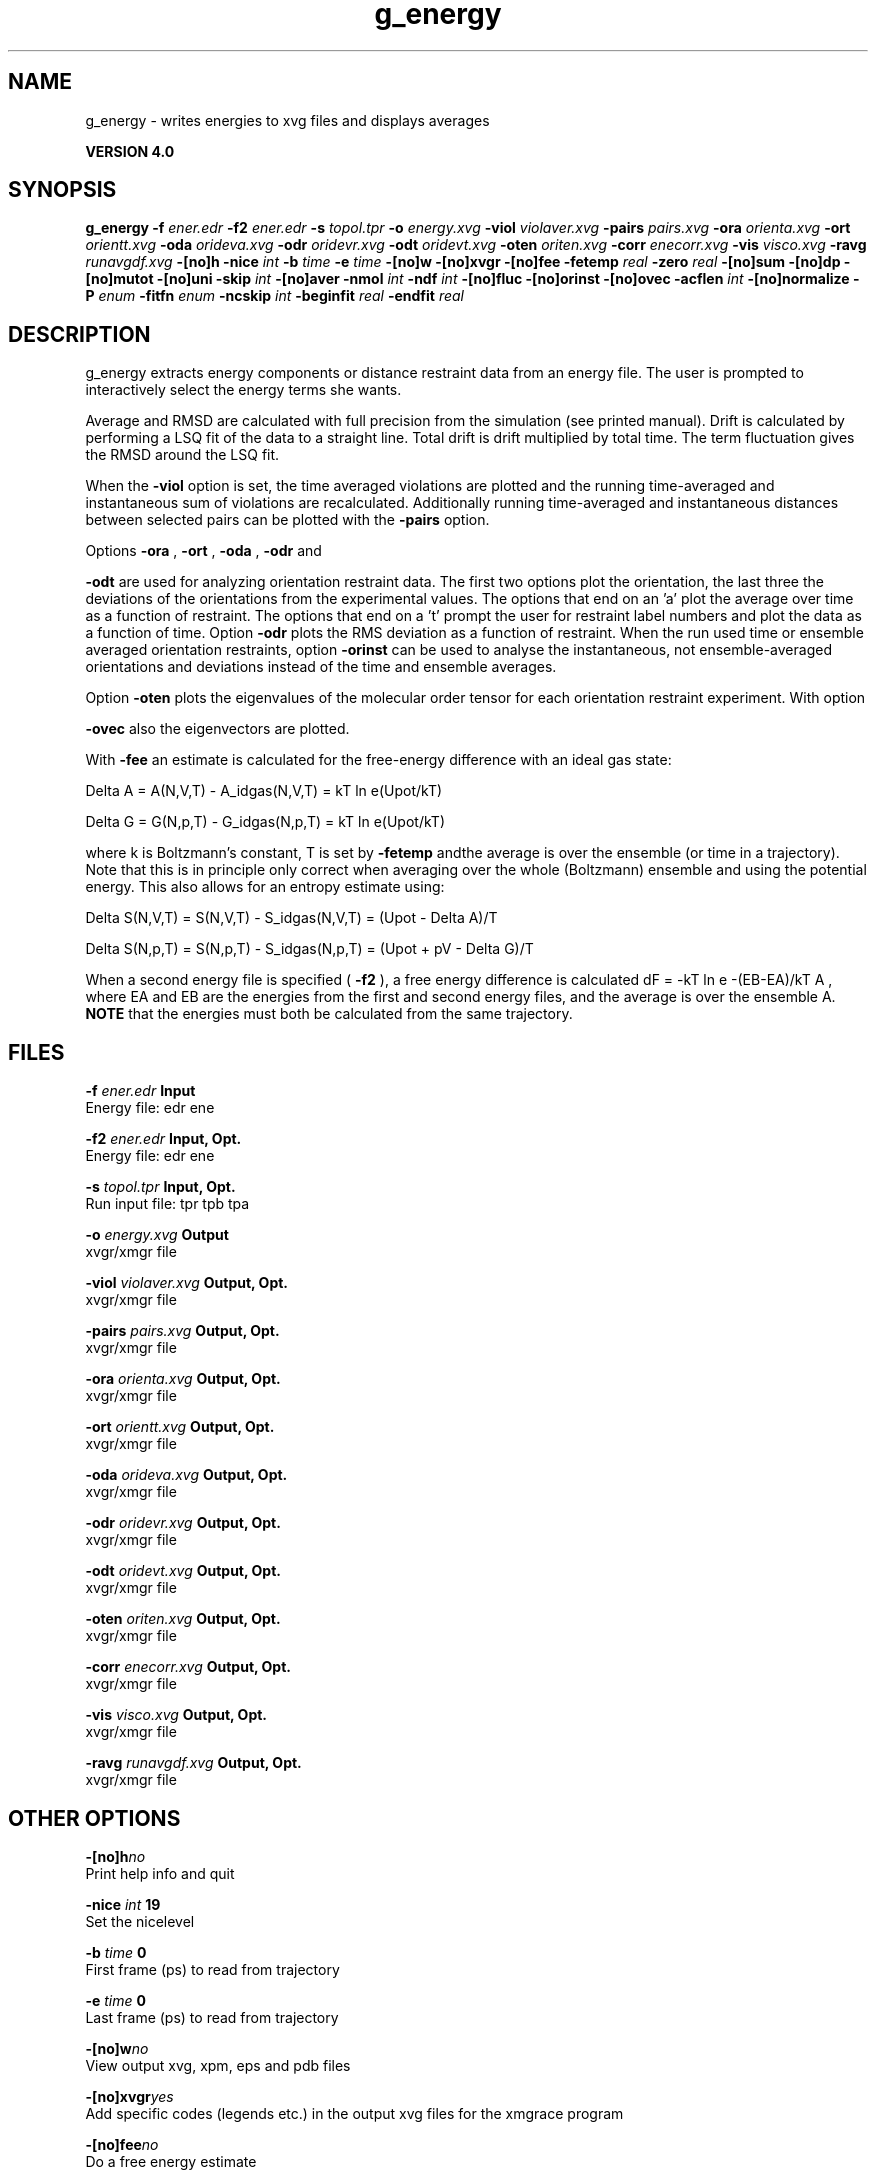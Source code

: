 .TH g_energy 1 "Thu 16 Oct 2008"
.SH NAME
g_energy - writes energies to xvg files and displays averages

.B VERSION 4.0
.SH SYNOPSIS
\f3g_energy\fP
.BI "-f" " ener.edr "
.BI "-f2" " ener.edr "
.BI "-s" " topol.tpr "
.BI "-o" " energy.xvg "
.BI "-viol" " violaver.xvg "
.BI "-pairs" " pairs.xvg "
.BI "-ora" " orienta.xvg "
.BI "-ort" " orientt.xvg "
.BI "-oda" " orideva.xvg "
.BI "-odr" " oridevr.xvg "
.BI "-odt" " oridevt.xvg "
.BI "-oten" " oriten.xvg "
.BI "-corr" " enecorr.xvg "
.BI "-vis" " visco.xvg "
.BI "-ravg" " runavgdf.xvg "
.BI "-[no]h" ""
.BI "-nice" " int "
.BI "-b" " time "
.BI "-e" " time "
.BI "-[no]w" ""
.BI "-[no]xvgr" ""
.BI "-[no]fee" ""
.BI "-fetemp" " real "
.BI "-zero" " real "
.BI "-[no]sum" ""
.BI "-[no]dp" ""
.BI "-[no]mutot" ""
.BI "-[no]uni" ""
.BI "-skip" " int "
.BI "-[no]aver" ""
.BI "-nmol" " int "
.BI "-ndf" " int "
.BI "-[no]fluc" ""
.BI "-[no]orinst" ""
.BI "-[no]ovec" ""
.BI "-acflen" " int "
.BI "-[no]normalize" ""
.BI "-P" " enum "
.BI "-fitfn" " enum "
.BI "-ncskip" " int "
.BI "-beginfit" " real "
.BI "-endfit" " real "
.SH DESCRIPTION
g_energy extracts energy components or distance restraint
data from an energy file. The user is prompted to interactively
select the energy terms she wants.


Average and RMSD are calculated with full precision from the
simulation (see printed manual). Drift is calculated by performing
a LSQ fit of the data to a straight line. Total drift is drift
multiplied by total time. The term fluctuation gives the RMSD around
the LSQ fit.


When the 
.B -viol
option is set, the time averaged
violations are plotted and the running time-averaged and
instantaneous sum of violations are recalculated. Additionally
running time-averaged and instantaneous distances between
selected pairs can be plotted with the 
.B -pairs
option.


Options 
.B -ora
, 
.B -ort
, 
.B -oda
, 
.B -odr
and

.B -odt
are used for analyzing orientation restraint data.
The first two options plot the orientation, the last three the
deviations of the orientations from the experimental values.
The options that end on an 'a' plot the average over time
as a function of restraint. The options that end on a 't'
prompt the user for restraint label numbers and plot the data
as a function of time. Option 
.B -odr
plots the RMS
deviation as a function of restraint.
When the run used time or ensemble averaged orientation restraints,
option 
.B -orinst
can be used to analyse the instantaneous,
not ensemble-averaged orientations and deviations instead of
the time and ensemble averages.


Option 
.B -oten
plots the eigenvalues of the molecular order
tensor for each orientation restraint experiment. With option

.B -ovec
also the eigenvectors are plotted.


With 
.B -fee
an estimate is calculated for the free-energy
difference with an ideal gas state: 

  Delta A = A(N,V,T) - A_idgas(N,V,T) = kT ln  e(Upot/kT) 

  Delta G = G(N,p,T) - G_idgas(N,p,T) = kT ln  e(Upot/kT) 

where k is Boltzmann's constant, T is set by 
.B -fetemp
andthe average is over the ensemble (or time in a trajectory).
Note that this is in principle
only correct when averaging over the whole (Boltzmann) ensemble
and using the potential energy. This also allows for an entropy
estimate using:

  Delta S(N,V,T) = S(N,V,T) - S_idgas(N,V,T) = (Upot - Delta A)/T

  Delta S(N,p,T) = S(N,p,T) - S_idgas(N,p,T) = (Upot + pV - Delta G)/T



When a second energy file is specified (
.B -f2
), a free energy
difference is calculated dF = -kT ln  e  -(EB-EA)/kT A ,
where EA and EB are the energies from the first and second energy
files, and the average is over the ensemble A. 
.B NOTE
that
the energies must both be calculated from the same trajectory.
.SH FILES
.BI "-f" " ener.edr" 
.B Input
 Energy file: edr ene 

.BI "-f2" " ener.edr" 
.B Input, Opt.
 Energy file: edr ene 

.BI "-s" " topol.tpr" 
.B Input, Opt.
 Run input file: tpr tpb tpa 

.BI "-o" " energy.xvg" 
.B Output
 xvgr/xmgr file 

.BI "-viol" " violaver.xvg" 
.B Output, Opt.
 xvgr/xmgr file 

.BI "-pairs" " pairs.xvg" 
.B Output, Opt.
 xvgr/xmgr file 

.BI "-ora" " orienta.xvg" 
.B Output, Opt.
 xvgr/xmgr file 

.BI "-ort" " orientt.xvg" 
.B Output, Opt.
 xvgr/xmgr file 

.BI "-oda" " orideva.xvg" 
.B Output, Opt.
 xvgr/xmgr file 

.BI "-odr" " oridevr.xvg" 
.B Output, Opt.
 xvgr/xmgr file 

.BI "-odt" " oridevt.xvg" 
.B Output, Opt.
 xvgr/xmgr file 

.BI "-oten" " oriten.xvg" 
.B Output, Opt.
 xvgr/xmgr file 

.BI "-corr" " enecorr.xvg" 
.B Output, Opt.
 xvgr/xmgr file 

.BI "-vis" " visco.xvg" 
.B Output, Opt.
 xvgr/xmgr file 

.BI "-ravg" " runavgdf.xvg" 
.B Output, Opt.
 xvgr/xmgr file 

.SH OTHER OPTIONS
.BI "-[no]h"  "no    "
 Print help info and quit

.BI "-nice"  " int" " 19" 
 Set the nicelevel

.BI "-b"  " time" " 0     " 
 First frame (ps) to read from trajectory

.BI "-e"  " time" " 0     " 
 Last frame (ps) to read from trajectory

.BI "-[no]w"  "no    "
 View output xvg, xpm, eps and pdb files

.BI "-[no]xvgr"  "yes   "
 Add specific codes (legends etc.) in the output xvg files for the xmgrace program

.BI "-[no]fee"  "no    "
 Do a free energy estimate

.BI "-fetemp"  " real" " 300   " 
 Reference temperature for free energy calculation

.BI "-zero"  " real" " 0     " 
 Subtract a zero-point energy

.BI "-[no]sum"  "no    "
 Sum the energy terms selected rather than display them all

.BI "-[no]dp"  "no    "
 Print energies in high precision

.BI "-[no]mutot"  "no    "
 Compute the total dipole moment from the components

.BI "-[no]uni"  "yes   "
 Skip non-uniformly spaced frames

.BI "-skip"  " int" " 0" 
 Skip number of frames between data points

.BI "-[no]aver"  "no    "
 Print also the X1,t and sigma1,t, only if only 1 energy is requested

.BI "-nmol"  " int" " 1" 
 Number of molecules in your sample: the energies are divided by this number

.BI "-ndf"  " int" " 3" 
 Number of degrees of freedom per molecule. Necessary for calculating the heat capacity

.BI "-[no]fluc"  "no    "
 Calculate autocorrelation of energy fluctuations rather than energy itself

.BI "-[no]orinst"  "no    "
 Analyse instantaneous orientation data

.BI "-[no]ovec"  "no    "
 Also plot the eigenvectors with -oten

.BI "-acflen"  " int" " -1" 
 Length of the ACF, default is half the number of frames

.BI "-[no]normalize"  "yes   "
 Normalize ACF

.BI "-P"  " enum" " 0" 
 Order of Legendre polynomial for ACF (0 indicates none): 
.B 0
, 
.B 1
, 
.B 2
or 
.B 3


.BI "-fitfn"  " enum" " none" 
 Fit function: 
.B none
, 
.B exp
, 
.B aexp
, 
.B exp_exp
, 
.B vac
, 
.B exp5
, 
.B exp7
or 
.B exp9


.BI "-ncskip"  " int" " 0" 
 Skip N points in the output file of correlation functions

.BI "-beginfit"  " real" " 0     " 
 Time where to begin the exponential fit of the correlation function

.BI "-endfit"  " real" " -1    " 
 Time where to end the exponential fit of the correlation function, -1 is till the end

